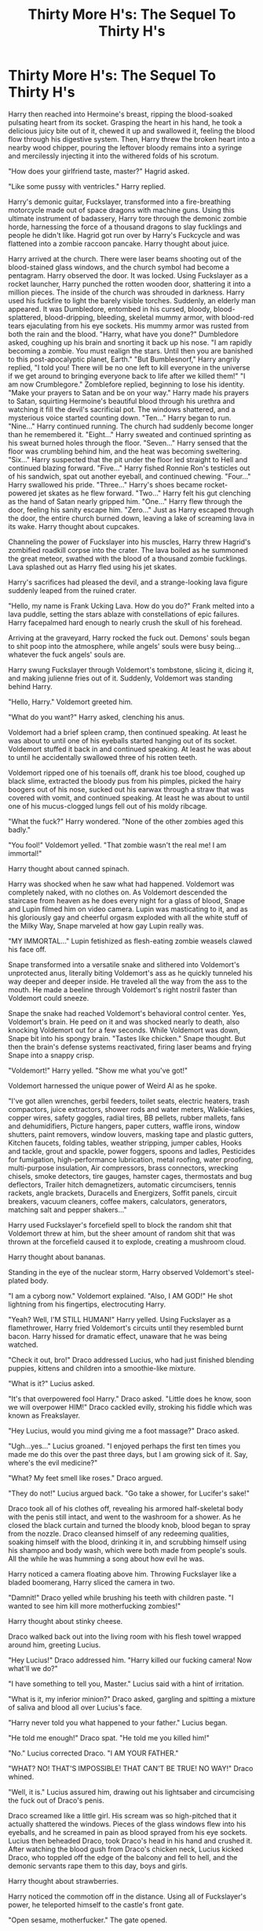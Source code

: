 #+TITLE: Thirty More H's: The Sequel To Thirty H's

* Thirty More H's: The Sequel To Thirty H's
:PROPERTIES:
:Author: xandermartin98
:Score: 0
:DateUnix: 1408896508.0
:DateShort: 2014-Aug-24
:FlairText: Misc
:END:
Harry then reached into Hermoine's breast, ripping the blood-soaked pulsating heart from its socket. Grasping the heart in his hand, he took a delicious juicy bite out of it, chewed it up and swallowed it, feeling the blood flow through his digestive system. Then, Harry threw the broken heart into a nearby wood chipper, pouring the leftover bloody remains into a syringe and mercilessly injecting it into the withered folds of his scrotum.

"How does your girlfriend taste, master?" Hagrid asked.

"Like some pussy with ventricles." Harry replied.

Harry's demonic guitar, Fuckslayer, transformed into a fire-breathing motorcycle made out of space dragons with machine guns. Using this ultimate instrument of badassery, Harry tore through the demonic zombie horde, harnessing the force of a thousand dragons to slay fucklings and people he didn't like. Hagrid got run over by Harry's Fuckcycle and was flattened into a zombie raccoon pancake. Harry thought about juice.

Harry arrived at the church. There were laser beams shooting out of the blood-stained glass windows, and the church symbol had become a pentagram. Harry observed the door. It was locked. Using Fuckslayer as a rocket launcher, Harry punched the rotten wooden door, shattering it into a million pieces. The inside of the church was shrouded in darkness. Harry used his fuckfire to light the barely visible torches. Suddenly, an elderly man appeared. It was Dumbledore, entombed in his cursed, bloody, blood-splattered, blood-dripping, bleeding, skeletal mummy armor, with blood-red tears ejaculating from his eye sockets. His mummy armor was rusted from both the rain and the blood. "Harry, what have you done?" Dumbledore asked, coughing up his brain and snorting it back up his nose. "I am rapidly becoming a zombie. You must realign the stars. Until then you are banished to this post-apocalyptic planet, Earth." "But Bumblesnorf," Harry angrily replied, "I told you! There will be no one left to kill everyone in the universe if we get around to bringing everyone back to life after we killed them!" "I am now Crumblegore." Zomblefore replied, beginning to lose his identity. "Make your prayers to Satan and be on your way." Harry made his prayers to Satan, squirting Hermoine's beautiful blood through his urethra and watching it fill the devil's sacrificial pot. The windows shattered, and a mysterious voice started counting down. "Ten..." Harry began to run. "Nine..." Harry continued running. The church had suddenly become longer than he remembered it. "Eight..." Harry sweated and continued sprinting as his sweat burned holes through the floor. "Seven..." Harry sensed that the floor was crumbling behind him, and the heat was becoming sweltering. "Six..." Harry suspected that the pit under the floor led straight to Hell and continued blazing forward. "Five..." Harry fished Ronnie Ron's testicles out of his sandwich, spat out another eyeball, and continued chewing. "Four..." Harry swallowed his pride. "Three..." Harry's shoes became rocket-powered jet skates as he flew forward. "Two..." Harry felt his gut clenching as the hand of Satan nearly gripped him. "One..." Harry flew through the door, feeling his sanity escape him. "Zero..." Just as Harry escaped through the door, the entire church burned down, leaving a lake of screaming lava in its wake. Harry thought about cupcakes.

Channeling the power of Fuckslayer into his muscles, Harry threw Hagrid's zombified roadkill corpse into the crater. The lava boiled as he summoned the great meteor, swathed with the blood of a thousand zombie fucklings. Lava splashed out as Harry fled using his jet skates.

Harry's sacrifices had pleased the devil, and a strange-looking lava figure suddenly leaped from the ruined crater.

"Hello, my name is Frank Ucking Lava. How do you do?" Frank melted into a lava puddle, setting the stars ablaze with constellations of epic failures. Harry facepalmed hard enough to nearly crush the skull of his forehead.

Arriving at the graveyard, Harry rocked the fuck out. Demons' souls began to shit poop into the atmosphere, while angels' souls were busy being...whatever the fuck angels' souls are.

Harry swung Fuckslayer through Voldemort's tombstone, slicing it, dicing it, and making julienne fries out of it. Suddenly, Voldemort was standing behind Harry.

"Hello, Harry." Voldemort greeted him.

"What do you want?" Harry asked, clenching his anus.

Voldemort had a brief spleen cramp, then continued speaking. At least he was about to until one of his eyeballs started hanging out of its socket. Voldemort stuffed it back in and continued speaking. At least he was about to until he accidentally swallowed three of his rotten teeth.

Voldemort ripped one of his toenails off, drank his toe blood, coughed up black slime, extracted the bloody pus from his pimples, picked the hairy boogers out of his nose, sucked out his earwax through a straw that was covered with vomit, and continued speaking. At least he was about to until one of his mucus-clogged lungs fell out of his moldy ribcage.

"What the fuck?" Harry wondered. "None of the other zombies aged this badly."

"You fool!" Voldemort yelled. "That zombie wasn't the real me! I am immortal!"

Harry thought about canned spinach.

Harry was shocked when he saw what had happened. Voldemort was completely naked, with no clothes on. As Voldemort descended the staircase from heaven as he does every night for a glass of blood, Snape and Lupin filmed him on video camera. Lupin was masticating to it, and as his gloriously gay and cheerful orgasm exploded with all the white stuff of the Milky Way, Snape marveled at how gay Lupin really was.

"MY IMMORTAL..." Lupin fetishized as flesh-eating zombie weasels clawed his face off.

Snape transformed into a versatile snake and slithered into Voldemort's unprotected anus, literally biting Voldemort's ass as he quickly tunneled his way deeper and deeper inside. He traveled all the way from the ass to the mouth. He made a beeline through Voldemort's right nostril faster than Voldemort could sneeze.

Snape the snake had reached Voldemort's behavioral control center. Yes, Voldemort's brain. He peed on it and was shocked nearly to death, also knocking Voldemort out for a few seconds. While Voldemort was down, Snape bit into his spongy brain. "Tastes like chicken." Snape thought. But then the brain's defense systems reactivated, firing laser beams and frying Snape into a snappy crisp.

"Voldemort!" Harry yelled. "Show me what you've got!"

Voldemort harnessed the unique power of Weird Al as he spoke.

"I've got allen wrenches, gerbil feeders, toilet seats, electric heaters, trash compactors, juice extractors, shower rods and water meters, Walkie-talkies, copper wires, safety goggles, radial tires, BB pellets, rubber mallets, fans and dehumidifiers, Picture hangers, paper cutters, waffle irons, window shutters, paint removers, window louvers, masking tape and plastic gutters, Kitchen faucets, folding tables, weather stripping, jumper cables, Hooks and tackle, grout and spackle, power foggers, spoons and ladles, Pesticides for fumigation, high-performance lubrication, metal roofing, water proofing, multi-purpose insulation, Air compressors, brass connectors, wrecking chisels, smoke detectors, tire gauges, hamster cages, thermostats and bug deflectors, Trailer hitch demagnetizers, automatic circumcisers, tennis rackets, angle brackets, Duracells and Energizers, Soffit panels, circuit breakers, vacuum cleaners, coffee makers, calculators, generators, matching salt and pepper shakers..."

Harry used Fuckslayer's forcefield spell to block the random shit that Voldemort threw at him, but the sheer amount of random shit that was thrown at the forcefield caused it to explode, creating a mushroom cloud.

Harry thought about bananas.

Standing in the eye of the nuclear storm, Harry observed Voldemort's steel-plated body.

"I am a cyborg now." Voldemort explained. "Also, I AM GOD!" He shot lightning from his fingertips, electrocuting Harry.

"Yeah? Well, I'M STILL HUMAN!" Harry yelled. Using Fuckslayer as a flamethrower, Harry fried Voldemort's circuits until they resembled burnt bacon. Harry hissed for dramatic effect, unaware that he was being watched.

"Check it out, bro!" Draco addressed Lucius, who had just finished blending puppies, kittens and children into a smoothie-like mixture.

"What is it?" Lucius asked.

"It's that overpowered fool Harry." Draco asked. "Little does he know, soon we will overpower HIM!" Draco cackled evilly, stroking his fiddle which was known as Freakslayer.

"Hey Lucius, would you mind giving me a foot massage?" Draco asked.

"Ugh...yes..." Lucius groaned. "I enjoyed perhaps the first ten times you made me do this over the past three days, but I am growing sick of it. Say, where's the evil medicine?"

"What? My feet smell like roses." Draco argued.

"They do not!" Lucius argued back. "Go take a shower, for Lucifer's sake!"

Draco took all of his clothes off, revealing his armored half-skeletal body with the penis still intact, and went to the washroom for a shower. As he closed the black curtain and turned the bloody knob, blood began to spray from the nozzle. Draco cleansed himself of any redeeming qualities, soaking himself with the blood, drinking it in, and scrubbing himself using his shampoo and body wash, which were both made from people's souls. All the while he was humming a song about how evil he was.

Harry noticed a camera floating above him. Throwing Fuckslayer like a bladed boomerang, Harry sliced the camera in two.

"Damnit!" Draco yelled while brushing his teeth with children paste. "I wanted to see him kill more motherfucking zombies!"

Harry thought about stinky cheese.

Draco walked back out into the living room with his flesh towel wrapped around him, greeting Lucius.

"Hey Lucius!" Draco addressed him. "Harry killed our fucking camera! Now what'll we do?"

"I have something to tell you, Master." Lucius said with a hint of irritation.

"What is it, my inferior minion?" Draco asked, gargling and spitting a mixture of saliva and blood all over Lucius's face.

"Harry never told you what happened to your father." Lucius began.

"He told me enough!" Draco spat. "He told me you killed him!"

"No." Lucius corrected Draco. "I AM YOUR FATHER."

"WHAT? NO! THAT'S IMPOSSIBLE! THAT CAN'T BE TRUE! NO WAY!" Draco whined.

"Well, it is." Lucius assured him, drawing out his lightsaber and circumcising the fuck out of Draco's penis.

Draco screamed like a little girl. His scream was so high-pitched that it actually shattered the windows. Pieces of the glass windows flew into his eyeballs, and he screamed in pain as blood sprayed from his eye sockets. Lucius then beheaded Draco, took Draco's head in his hand and crushed it. After watching the blood gush from Draco's chicken neck, Lucius kicked Draco, who toppled off the edge of the balcony and fell to hell, and the demonic servants rape them to this day, boys and girls.

Harry thought about strawberries.

Harry noticed the commotion off in the distance. Using all of Fuckslayer's power, he teleported himself to the castle's front gate.

"Open sesame, motherfucker." The gate opened.

Keeping his body perfectly straight, Harry performed a midair sideways barrel roll with Fuckslayer gripped tightly in his outstretched arms. Using this stunt with all of Fuckslayer's power channeled into it, he flew across the moat and drilled a hole right through the drawbridge.

"I see I have met my match." Lucius observed, grabbing Freakslayer, which rightfully belonged to him.

Harry shoulder-charged into the front door, throwing all of his weight against it and sending it sliding ten feet down the hallway.

"Holy shit!" Lucius exclaimed. "This boy's power level is over nine thousand! He must have sold his soul in exchange for such ungodly power!"

Harry climbed the staircase. Using Fuckslayer as a club, he beat the shit out of the Cerebus, knocked all three of its heads unconscious, shattered all three of its skulls, and ate all three of its brains while laughing maniacally.

Climbing the next staircase, followed by another staircase, and then ten more staircases after that, Harry kicked open the door to Lucius's royal headquarters on the top floor.

"You call yourself a man?!" Harry yelled.

"What is a man?" Lucius implored, his cursed fiddle burning with a passion nearly as devilish as Fuckslayer's. "A miserable little pile of secrets! But enough talk! Have at you!" Lucius teleported over 100 millimeters from his throne to the floor, and the battle began.

Harry thought about moon pies.

Harry's guitar clashed with Lucius's lightsaber, sending the blade flying who-knows-how-many meters through the air and hitting an airplane off in the distance. "They still make those?" Harry wondered.

"Oh, for fuck's sake..." Lucius groaned angrily, pulling out Freakslayer. "This will be a battle of guitar versus fiddle! MAY THE MOST BADASS MUSICAL INSTRUMENT WIN!"

Harry shredded like the blades of Hell on his guitar, firing a laser beam made out of explosions. Lucius played a faster version of the intro to Through The Fire And Flames on his fiddle, firing a laser beam made out of nine hundred ninety-nine percent rainbow power.

The beams clashed like this for several hours before a fly flew into the center of the void, causing everything within a one-thousand mile radius of the castle to explode. Harry and Lucius were sent flying straight up into outer space, their demonic curse armor rapidly losing energy.

Harry thought about pizza.

Flying through space at speeds mankind cannot even begin to fathom, Harry summoned an asteroid, calling all of Fuckslayer's remaining power to his aid. He encased the entire asteroid in a flarestorm of holy fuckfire and flew into Lucius, killing the fuck out of him. Then he sent Lucius's carcass into Mars, killing the fuck out of it and making every hope for humanity explode, and inside every bomb shelter a hobo sang of mortal life's fleeting precipice.

Harry then did fly through space, punching planets in half with his fists encased in fuckfire and throwing their ruined pieces into the Sun, so that orbits changed and now there are no moons orbiting Earth.

As Earth slowly drifted into the Sun, Harry was having water and crumpets on a raft with the president of Antarctica.

"Care for some boiling-hot water, Harry?" Rape Radbury asked.

"You know how I hate crumpets." Harry replied.


** Just because you CAN doesn't mean that you SHOULD...
:PROPERTIES:
:Author: sitman
:Score: 11
:DateUnix: 1408900703.0
:DateShort: 2014-Aug-24
:END:


** ... so this is how it feels to chew five gum...
:PROPERTIES:
:Score: 4
:DateUnix: 1408919589.0
:DateShort: 2014-Aug-25
:END:


** The fuck did I just read?
:PROPERTIES:
:Author: SilenceoftheSamz
:Score: 3
:DateUnix: 1408907373.0
:DateShort: 2014-Aug-24
:END:


** Goku still wins.
:PROPERTIES:
:Author: LothartheDestroyer
:Score: 2
:DateUnix: 1408933921.0
:DateShort: 2014-Aug-25
:END:

*** LOL yeah Harry is REALLY f***ing overpowered in this story. Along with being able to do literally anything with his guitar, he can even shoulder-charge just like Shao Kahn from Mortal Kombat...not to mention he actually performs a "fatality" on Hermoine. Of course, he is fueled by Fuckslayer's power, kind of like demonic posession.
:PROPERTIES:
:Author: xandermartin98
:Score: 1
:DateUnix: 1408998527.0
:DateShort: 2014-Aug-26
:END:


** Well. This was a facinating study into the power of having the words "Hermoine's breast" in the first sentence to get people to read it.
:PROPERTIES:
:Author: schumi23
:Score: 1
:DateUnix: 1409007792.0
:DateShort: 2014-Aug-26
:END:

*** No, it was more of a study in having the entire first paragraph be basically a giant description of an insanely over-the-top Mortal Kombat inspired "Fatality" to get people's attention.
:PROPERTIES:
:Author: xandermartin98
:Score: 1
:DateUnix: 1409027356.0
:DateShort: 2014-Aug-26
:END:
